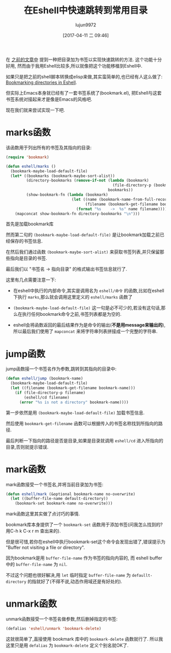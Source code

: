 #+TITLE: 在Eshell中快速跳转到常用目录
#+AUTHOR: lujun9972
#+TAGS: Emacs之怒
#+DATE: [2017-04-11 二 09:46]
#+LANGUAGE:  zh-CN
#+OPTIONS:  H:6 num:nil toc:t \n:nil ::t |:t ^:nil -:nil f:t *:t <:nil

在 [[ego-link:../linux%E5%92%8C%E5%AE%83%E7%9A%84%E5%B0%8F%E4%BC%99%E4%BC%B4/%E5%9C%A8shell%E4%B8%AD%E5%BF%AB%E9%80%9F%E8%B7%B3%E8%BD%AC%E5%88%B0%E5%B8%B8%E7%94%A8%E7%9B%AE%E5%BD%95.org][之前的文章中]] 提到一种把目录加为书签以实现快速跳转的方法. 这个功能十分好用, 然而由于我用Eshell比较多,所以就像把这个功能移植到Eshell中.

如果只是把之前的shell脚本转换成elisp来做,其实蛮简单的,也已经有人这么做了: [[http://mbork.pl/2017-03-04_Bookmarking_directories_in_Eshell][Bookmarking directories in Eshell]].

但实际上Emacs本身就已经有了一套书签系统了(bookmark.el), 把Eshell与这套书签系统对接起来才是像是Emacs的风格吧.

现在我们就来尝试实现一下吧.

* marks函数
该函数用于列出所有的书签及其指向的目录:
#+BEGIN_SRC emacs-lisp
  (require 'bookmark)

  (defun eshell/marks ()
    (bookmark-maybe-load-default-file)
    (let* ((bookmarks (bookmark-maybe-sort-alist))
           (directory-bookmarks (remove-if-not (lambda (bookmark)
                                                 (file-directory-p (bookmark-get-filename bookmark)))
                                               bookmarks))
           (show-bookmark-fn (lambda (bookmark)
                               (let ((name (bookmark-name-from-full-record bookmark))
                                     (filename (bookmark-get-filename bookmark)))
                                 (format "%s	->	%s" name filename)))))
      (mapconcat show-bookmark-fn directory-bookmarks "\n")))
#+END_SRC

首先是加载bookmark库

然而第二句的 =(bookmark-maybe-load-default-file)= 是让bookmark加载之前已经保存的书签信息.

在然后我们通过函数 =(bookmark-maybe-sort-alist)= 来获取书签列表,并只保留那些指向是目录的书签.

最后我们以 "书签名	->	指向目录" 的格式输出书签信息就行了.

这里有几点需要注意一下:

+ 在eshell中执行的内部命令,其实是调用名为 =eshell/命令= 的函数,比如在eshell下执行 =marks=,那么就会调用这里定义的 =eshell/marks= 函数了

+ =(bookmark-maybe-load-default-file)= 这一句是必不可少的,若没有这句话,那么在执行任何bookmark命令之前,书签列表都是为空的.

+ eshell会将函数返回的最后结果作为是命令的输出(*不是用message来输出的*),所以最后我们使用了 =mapconcat= 来将字符串列表拼接成一个完整的字符串.

* jump函数
jump函数接一个书签名作为参数,跳转到其指向的目录中:
#+BEGIN_SRC emacs-lisp
  (defun eshell/jump (bookmark-name)
    (bookmark-maybe-load-default-file)
    (let ((filename (bookmark-get-filename bookmark-name)))
      (if (file-directory-p filename)
          (eshell/cd filename)
        (error "%s is not a directory" bookmark-name))))
#+END_SRC

第一步依然是用 =(bookmark-maybe-load-default-file)= 加载书签信息.

然后使用 =bookmark-get-filename= 函数可以根据传入的书签名称找到所指向的路径.

最后判断一下指向的路径是否是目录,如果是目录就调用 =eshell/cd= 进入所指向的目录,否则就提示错误.

* mark函数
mark函数接受一个书签名,并将当前目录加为书签:
#+BEGIN_SRC emacs-lisp
  (defun eshell/mark (&optional bookmark-name no-overwrite)
    (let ((buffer-file-name default-directory))
      (bookmark-set bookmark-name no-overwrite)))
#+END_SRC

mark函数这里其实做了点讨巧的事情.

bookmark库本身提供了一个 =bookmark-set= 函数用于添加书签(问我怎么找到的? 用C-h k C-x r m 查出来的). 

但是很可惜,若你在eshell中执行bookmark-set这个命令会发现出错了,错误提示为 "Buffer not visiting a file or directory".

因为bookmark是用 =buffer-file-name= 作为书签的指向内容的, 而 eshell buffer中的 =buffer-file-name= 为 =nil=.

不过这个问题也很好解决,用 =let= 临时指定 =buffer-file-name= 为 =defaullt-directory= 的指就好了(不得不说,动态作用域还是有好处的).

* unmark函数
unmark函数接受一个书签名做参数,然后删掉指定的书签:
#+BEGIN_SRC emacs-lisp
  (defalias 'eshell/unmark 'bookmark-delete)
#+END_SRC

这就很简单了,直接使用 bookmark 库中的 =bookmark-delete= 函数就行了. 所以我这里只是用 =defalias= 为 =bookmark-delete= 定义个别名就OK了.

